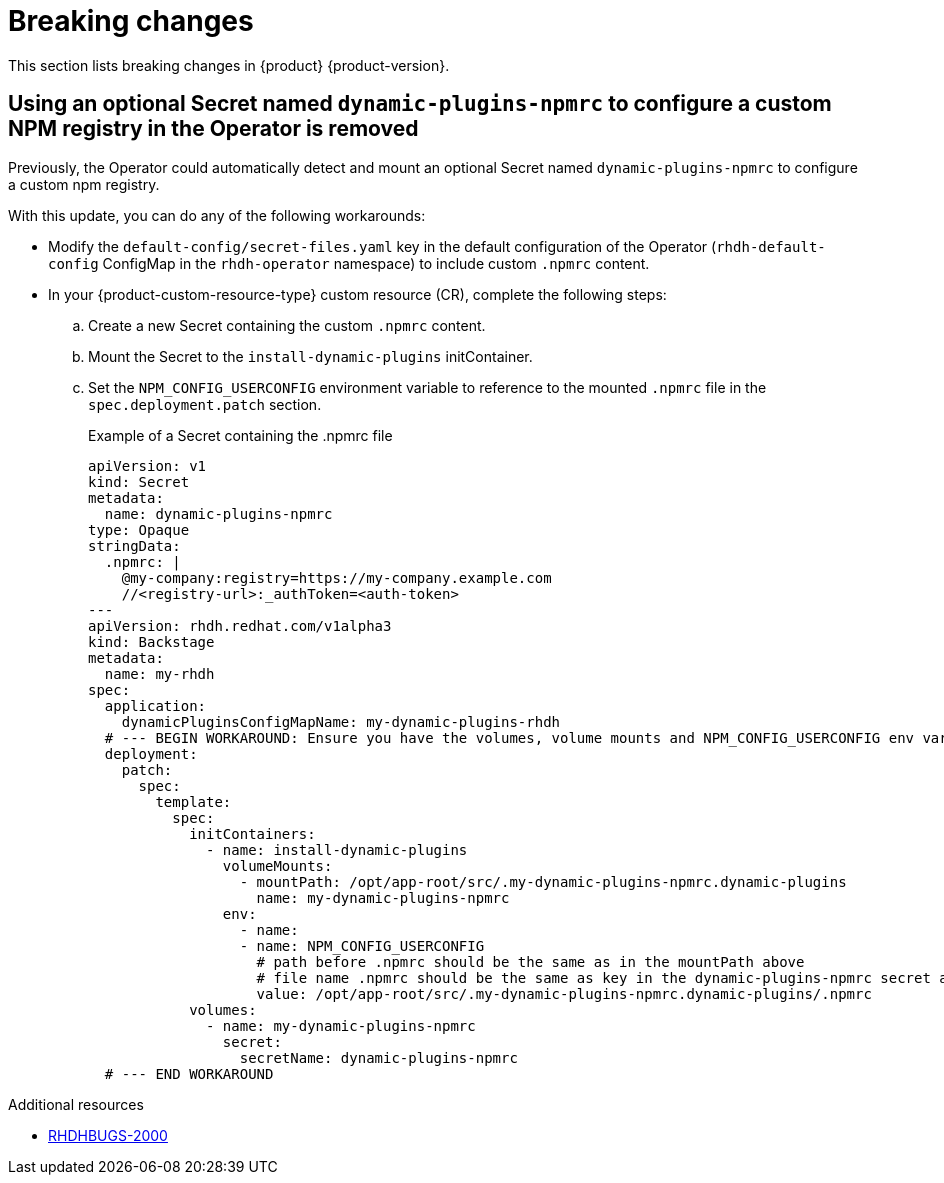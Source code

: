 :_content-type: REFERENCE
[id="breaking-changes"]
= Breaking changes

This section lists breaking changes in {product} {product-version}.

[id="removed-functionality-rhdhbugs-2000"]
== Using an optional Secret named `dynamic-plugins-npmrc` to configure a custom NPM registry in the Operator is removed

Previously, the Operator could automatically detect and mount an optional Secret named `dynamic-plugins-npmrc` to configure a custom npm registry.

With this update, you can do any of the following workarounds:

* Modify the `default-config/secret-files.yaml` key in the default configuration of the Operator (`rhdh-default-config` ConfigMap in the `rhdh-operator` namespace) to include custom `.npmrc` content.
* In your {product-custom-resource-type} custom resource (CR), complete the following steps:
.. Create a new Secret containing the custom `.npmrc` content.
.. Mount the Secret to the `install-dynamic-plugins` initContainer.
.. Set the `NPM_CONFIG_USERCONFIG` environment variable to reference to the mounted `.npmrc` file in the `spec.deployment.patch` section.
+
.Example of a Secret containing the .npmrc file
[source,yaml,subs="+attributes,+quotes"]
----
apiVersion: v1
kind: Secret
metadata:
  name: dynamic-plugins-npmrc
type: Opaque
stringData:
  .npmrc: |
    @my-company:registry=https://my-company.example.com
    //<registry-url>:_authToken=<auth-token>
---
apiVersion: rhdh.redhat.com/v1alpha3
kind: Backstage
metadata:
  name: my-rhdh
spec:
  application:
    dynamicPluginsConfigMapName: my-dynamic-plugins-rhdh
  # --- BEGIN WORKAROUND: Ensure you have the volumes, volume mounts and NPM_CONFIG_USERCONFIG env var listed below
  deployment:
    patch:
      spec:
        template:
          spec:
            initContainers:
              - name: install-dynamic-plugins
                volumeMounts:
                  - mountPath: /opt/app-root/src/.my-dynamic-plugins-npmrc.dynamic-plugins
                    name: my-dynamic-plugins-npmrc
                env:
                  - name:
                  - name: NPM_CONFIG_USERCONFIG
                    # path before .npmrc should be the same as in the mountPath above
                    # file name .npmrc should be the same as key in the dynamic-plugins-npmrc secret above
                    value: /opt/app-root/src/.my-dynamic-plugins-npmrc.dynamic-plugins/.npmrc
            volumes:
              - name: my-dynamic-plugins-npmrc
                secret:
                  secretName: dynamic-plugins-npmrc
  # --- END WORKAROUND
----



.Additional resources
* link:https://issues.redhat.com/browse/RHDHBUGS-2000[RHDHBUGS-2000]



